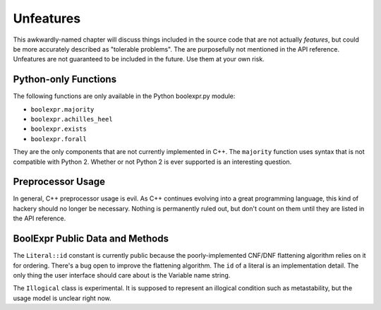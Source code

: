 .. Copyright 2016 Chris Drake

.. _unfeatures:

**************
  Unfeatures
**************

This awkwardly-named chapter will discuss things included in the source code
that are not actually *features*,
but could be more accurately described as "tolerable problems".
The are purposefully not mentioned in the API reference.
Unfeatures are not guaranteed to be included in the future.
Use them at your own risk.

Python-only Functions
=====================

The following functions are only available in the Python boolexpr.py module:

* ``boolexpr.majority``
* ``boolexpr.achilles_heel``
* ``boolexpr.exists``
* ``boolexpr.forall``

They are the only components that are not currently implemented in C++.
The ``majority`` function uses syntax that is not compatible with Python 2.
Whether or not Python 2 is ever supported is an interesting question.

Preprocessor Usage
==================

In general, C++ preprocessor usage is evil.
As C++ continues evolving into a great programming language,
this kind of hackery should no longer be necessary.
Nothing is permanently ruled out,
but don't count on them until they are listed in the API reference.

BoolExpr Public Data and Methods
================================

The ``Literal::id`` constant is currently public because the poorly-implemented
CNF/DNF flattening algorithm relies on it for ordering.
There's a bug open to improve the flattening algorithm.
The ``id`` of a literal is an implementation detail.
The only thing the user interface should care about is the Variable name string.

The ``Illogical`` class is experimental.
It is supposed to represent an illogical condition such as metastability,
but the usage model is unclear right now.
